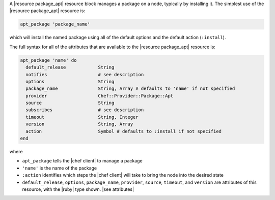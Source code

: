 .. The contents of this file are included in multiple topics.
.. This file should not be changed in a way that hinders its ability to appear in multiple documentation sets.


A |resource package_apt| resource block manages a package on a node, typically by installing it. The simplest use of the |resource package_apt| resource is:

.. code-block:: ruby

   apt_package 'package_name'

which will install the named package using all of the default options and the default action (``:install``).

The full syntax for all of the attributes that are available to the |resource package_apt| resource is:

.. code-block:: ruby

   apt_package 'name' do
     default_release            String
     notifies                   # see description
     options                    String
     package_name               String, Array # defaults to 'name' if not specified
     provider                   Chef::Provider::Package::Apt
     source                     String
     subscribes                 # see description
     timeout                    String, Integer
     version                    String, Array
     action                     Symbol # defaults to :install if not specified
   end

where 

* ``apt_package`` tells the |chef client| to manage a package
* ``'name'`` is the name of the package
* ``:action`` identifies which steps the |chef client| will take to bring the node into the desired state
* ``default_release``, ``options``, ``package_name``, ``provider``, ``source``, ``timeout``, and ``version`` are attributes of this resource, with the |ruby| type shown. |see attributes|
